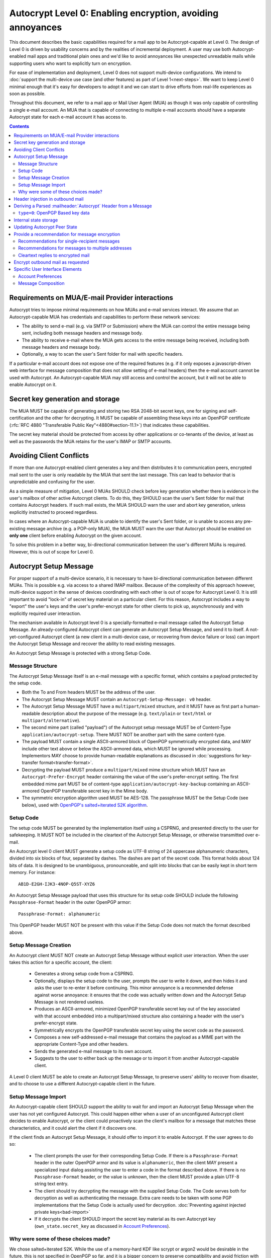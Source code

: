 Autocrypt Level 0: Enabling encryption, avoiding annoyances
===========================================================

This document describes the basic capabilities required for a mail app
to be Autocrypt-capable at Level 0.  The design of Level 0 is driven by
usability concerns and by the realities of incremental deployment.  A user
may use both Autocrypt-enabled mail apps and traditional plain ones
and we'd like to avoid annoyances like unexpected unreadable mails
while supporting users who want to explicitly turn on encryption.

For ease of implementation and deployment, Level 0 does not support
multi-device configurations.  We intend to :doc:`support the multi-device
use case (and other features) as part of Level 1<next-steps>`.  We
want to keep Level 0 minimal enough that it's easy for developers to
adopt it and we can start to drive efforts from real-life experiences
as soon as possible.

Throughout this document, we refer to a mail app or Mail User Agent (MUA)
as though it was only capable of controlling a single e-mail account.  An
MUA that is capable of connecting to multiple e-mail accounts should
have a separate Autocrypt state for each e-mail account it has access
to.

.. contents::

Requirements on MUA/E-mail Provider interactions
------------------------------------------------

Autocrypt tries to impose minimal requirements on how MUAs and
e-mail services interact.  We assume that an Autocrypt-capable MUA
has credentials and capabilities to perform these network services:

- The ability to send e-mail (e.g. via SMTP or Submission) where the
  MUA can control the entire message being sent, including both
  message headers and message body.

- The ability to receive e-mail where the MUA gets access to the
  entire message being received, including both message headers and
  message body.

- Optionally, a way to scan the user's Sent folder for mail with
  specific headers.

If a particular e-mail account does not expose one of the required
features (e.g. if it only exposes a javascript-driven web interface
for message composition that does not allow setting of e-mail headers)
then the e-mail account cannot be used with Autocrypt.  An
Autocrypt-capable MUA may still access and control the account, but it
will not be able to enable Autocrypt on it.

.. todo::

    Discuss with webmail developers how to work with, refine
    the interactions.

Secret key generation and storage
---------------------------------

The MUA MUST be capable of generating and storing two RSA 2048-bit
secret keys, one for signing and self-certification and the other for
decrypting.  It MUST be capable of assembling these keys into an
OpenPGP certificate (:rfc:`RFC 4880 "Transferable Public
Key"<4880#section-11.1>`) that indicates these capabilities.

The secret key material should be protected from access by other
applications or co-tenants of the device, at least as well as the
passwords the MUA retains for the user's IMAP or SMTP accounts.

Avoiding Client Conflicts
-------------------------

If more than one Autocrypt-enabled client generates a key and then
distributes it to communication peers, encrypted mail sent to the user
is only readable by the MUA that sent the last message. This can lead
to behavior that is unpredictable and confusing for the user.

As a simple measure of mitigation, Level 0 MUAs SHOULD check before
key generation whether there is evidence in the user's mailbox of
other active Autocrypt clients. To do this, they SHOULD scan the
user's Sent folder for mail that contains Autocrypt headers. If such
mail exists, the MUA SHOULD warn the user and abort key generation,
unless explicitly instructed to proceed regardless.

In cases where an Autocrypt-capable MUA is unable to identify the
user's Sent folder, or is unable to access any pre-existing message
archive (e.g. a POP-only MUA), the MUA MUST warn the user that
Autocrypt should be enabled on **only one** client before enabling
Autocrypt on the given account.

To solve this problem in a better way, bi-directional communication
between the user's different MUAs is required. However, this is out of
scope for Level 0.

Autocrypt Setup Message
-----------------------

For proper support of a multi-device scenario, it is necessary to have
bi-directional communication between different MUAs. This is possible
e.g. via access to a shared IMAP mailbox. Because of the complexity of
this approach however, multi-device support in the sense of devices
coordinating with each other is out of scope for Autocrypt Level 0. It
is still important to avoid "lock-in" of secret key material on a
particular client. For this reason, Autocrypt includes a way to
"export" the user's keys and the user's prefer-encrypt state for other clients to pick up,
asynchronously and with explicitly required user interaction.

The mechanism available in Autocrypt level 0 is a specially-formatted
e-mail message called the Autocrypt Setup Message.  An
already-configured Autocrypt client can generate an Autocrypt Setup
Message, and send it to itself.  A not-yet-configured Autocrypt client
(a new client in a multi-device case, or recovering from device
failure or loss) can import the Autocrypt Setup Message and recover
the ability to read existing messages.

An Autocrypt Setup Message is protected with a strong Setup Code.

Message Structure
+++++++++++++++++

The Autocrypt Setup Message itself is an e-mail message with a
specific format, which contains a payload protected by the setup code.

- Both the To and From headers MUST be the address of the user.

- The Autocrypt Setup Message MUST contain an ``Autocrypt-Setup-Message: v0`` header.

- The Autocrypt Setup Message MUST have a ``multipart/mixed`` structure,
  and it MUST have as first part a human-readable description about
  the purpose of the message (e.g. ``text/plain`` or ``text/html`` or
  ``multipart/alternative``).

- The second mime part (called "payload") of the Autocrypt setup message
  MUST be of Content-Type ``application/autocrypt-setup``.  There MUST NOT
  be another part with the same content-type.

- The payload MUST contain a single ASCII-armored block of OpenPGP
  symmetrically encrypted data, and MAY include other text above or
  below the ASCII-armored data, which MUST be ignored while
  processing. Implementors MAY choose to provide human-readable
  explanations as discussed in
  :doc:`suggestions for key-transfer format<transfer-format>`.

- Decrypting the payload MUST produce a ``multipart/mixed`` mime structure
  which MUST have an ``Autocrypt-Prefer-Encrypt`` header containing the value
  of the user's prefer-encrypt setting. The first embedded mime part
  MUST be of content-type ``application/autocrypt-key-backup`` containing
  an ASCII-armored OpenPGP transferable secret key in the Mime body.

- The symmetric encryption algorithm used MUST be AES-128.
  The passphrase MUST be the Setup Code (see below), used
  with `OpenPGP's salted+iterated S2K algorithm
  <https://tools.ietf.org/html/rfc4880#section-3.7.1.3>`_.

Setup Code
++++++++++

The setup code MUST be generated by the implementation itself using a
CSPRNG, and presented directly to the user for safekeeping. It MUST
NOT be included in the cleartext of the Autocrypt Setup Message, or
otherwise transmitted over e-mail.

An Autocrypt level 0 client MUST generate a setup code as UTF-8 string
of 24 uppercase alphanumeric characters, divided into six blocks of
four, separated by dashes. The dashes are part of the secret
code. This format holds about 124 bits of data. It is designed to be
unambiguous, pronounceable, and split into blocks that can be easily
kept in short term memory. For instance::

    AB1D-E2GH-IJK3-4NOP-Q5ST-XYZ6

An Autocrypt Setup Message payload that uses this structure for its
setup code SHOULD include the following ``Passphrase-Format`` header
in the outer OpenPGP armor::

    Passphrase-Format: alphanumeric

This OpenPGP header MUST NOT be present with this value if the Setup
Code does not match the format described above.

Setup Message Creation
++++++++++++++++++++++

An Autocrypt client MUST NOT create an Autocrypt Setup Message without
explicit user interaction.  When the user takes this action for a
specific account, the client:

 * Generates a strong setup code from a CSPRNG.
 * Optionally, displays the setup code to the user, prompts the user
   to write it down, and then hides it and asks the user to re-enter
   it before continuing.  This minor annoyance is a recommended
   defense against worse annoyance: it ensures that the code was
   actually written down and the Autocrypt Setup Message is not
   rendered useless.
 * Produces an ASCII-armored, minimized OpenPGP transferable secret
   key out of the key associated with that account embedded into a
   multipart/mixed structure also containing a header with the user's
   prefer-encrypt state.
 * Symmetrically encrypts the OpenPGP transferable secret key using
   the secret code as the password.
 * Composes a new self-addressed e-mail message that contains the
   payload as a MIME part with the appropriate Content-Type and other
   headers.
 * Sends the generated e-mail message to its own account.
 * Suggests to the user to either back up the message or to import it
   from another Autocrypt-capable client.

A Level 0 client MUST be able to create an Autocrypt Setup Message, to
preserve users' ability to recover from disaster, and to choose to use
a different Autocrypt-capable client in the future.


Setup Message Import
++++++++++++++++++++

An Autocrypt-capable client SHOULD support the ability to wait for and
import an Autocrypt Setup Message when the user has not yet configured
Autocrypt.  This could happen either when a user of an unconfigured
Autocrypt client decides to enable Autocrypt, or the client could
proactively scan the client's mailbox for a message that matches these
characteristics, and it could alert the client if it discovers one.

If the client finds an Autocrypt Setup Message, it should offer to
import it to enable Autocrypt.  If the user agrees to do so:

 * The client prompts the user for their corresponding Setup Code.
   If there is a ``Passphrase-Format`` header in the outer OpenPGP armor and
   its value is ``alphanumeric``, then the client MAY present a specialized
   input dialog assisting the user to enter a code in the format described
   above.
   If there is no ``Passphrase-Format`` header, or the value is unknown,
   then the client MUST provide a plain UTF-8 string text entry.

 * The client should try decrypting the message with the supplied
   Setup Code.  The Code serves both for decryption as well as authenticating
   the message.  Extra care needs to be taken with some PGP implementations
   that the Setup Code is actually used for decryption.
   :doc:`Preventing against injected private keys<bad-import>`

 * If it decrypts the client SHOULD import the secret
   key material as its own Autocrypt key (``own_state.secret_key`` as
   discussed in `Account Preferences`_).

Why were some of these choices made?
++++++++++++++++++++++++++++++++++++

We chose salted+iterated S2K.  While the use of a memory-hard KDF like
scrypt or argon2 would be desirable in the future, this is not
specified in OpenPGP so far, and it is a bigger concern to preserve
compatibility and avoid friction with presently deployed OpenPGP
software.

While the message structure is complex, it's actually fairly easy to
pack and unpack with common OpenPGP tools.  It was selected to ease
implementation and deployment, not for cleanliness or purity :)

Example:

::

	To: me@mydomain.com
	From: me@mydomain.com
	Autocrypt-Setup-Message: v0
	Content-type: multipart/mixed; boundary="==break0=="

	--==break0==
	Content-Type: text/plain

	This is the Autocrypt setup message.

	--==break0==
	Content-Type: application/autocrypt-key-backup
    Content-Disposition: attachment; filename="autocrypt-key-backup.html"

	<html>
	<body>
	<p>
	    This is the Autocrypt setup file used to transfer keys between clients.
	</p>
    <pre>
    -----BEGIN PGP MESSAGE-----
    Version: BCPG v1.53
    Passphrase-Format: alphanumeric

    hQIMAxC7JraDy7DVAQ//SK1NltM+r6uRf2BJEg+rnpmiwfAEIiopU0LeOQ6ysmZ0
    CLlfUKAcryaxndj4sBsxLllXWzlNiFDHWw4OOUEZAZd8YRbOPfVq2I8+W4jO3Moe
    -----END PGP MESSAGE-----
    </pre>
	</body>
	</html>
	--==break0==--

The encrypted message part contains:

::

	Content-type: multipart/mixed; boundary="==break2=="
	Autocrypt-Prefer-Encrypt: mutual

	--==break2==
	Content-type: application/autocrypt-key-backup

	-----BEGIN PGP PRIVATE KEY BLOCK-----
	Version: GnuPG v1.2.3 (GNU/Linux)

	xcLYBFke7/8BCAD0TTmX9WJm9elc7/xrT4/lyzUDMLbuAuUqRINtCoUQPT2P3Snfx/jou1YcmjDgwT
	Ny9ddjyLcdSKL/aR6qQ1UBvlC5xtriU/7hZV6OZEmW2ckF7UgGd6ajE+UEjUwJg2+eKxGWFGuZ1P7a
	4Av1NXLayZDsYa91RC5hCsj+umLN2s+68ps5pzLP3NoK2zIFGoCRncgGI/pTAVmYDirhVoKh14hCh5
	.....
	-----END PGP PRIVATE KEY BLOCK-----
	--==break2==--

Header injection in outbound mail
---------------------------------

During message composition, if the :mailheader:`From:` header of the
outgoing e-mail matches an address that the Autocrypt-capable agent
knows the secret key material for, it SHOULD include an Autocrypt
header. This header contains the associated public key material as
``key`` attribute, and the same sender address that is used in the
``From`` header in the ``addr`` attribute to confirm the
association. The most minimal Level 0 MUA will only include these two
attributes.

If the :mailheader:`From:` address changes during message composition
(E.g. if the user selects a different outbound identity), the
Autocrypt-capable client MUST change the :mailheader:`Autocrypt`
header appropriately.

See :ref:`mua-happypath` for examples of outbound headers and
the following sections for header format definitions and parsing.

..  _autocryptheaderformat:

Deriving a Parsed :mailheader:`Autocrypt` Header from a Message
---------------------------------------------------------------

The :mailheader:`Autocrypt` header has the following format::

    Autocrypt: addr=a@b.example.org; [type=0;] [prefer-encrypt=mutual;] key=BASE64

The ``addr`` attribute indicates the single recipient address this
header is valid for. In case this address differs from the one the MUA
considers the sender of the e-mail in parsing, which will usually be
the one specified in the :mailheader:`From` header, the entire header
MUST be treated as invalid.

The ``type`` and ``key`` attributes specify the type and data of the
key material.  For now the only supported type is ``0``, which
represents a specific subset of OpenPGP (see the next section), and is
also the default.  Headers with an unknown ``type`` MUST be treated as
invalid.  The value of the ``key`` attribute is a Base64
representation of the public key material.  This is a simple
ascii-armored key format without a checksum (which would then be Radix64)
and without pgp message markers (``---BEGIN...`` etc.).  For ease of
parsing, the ``key`` attribute MUST be the last attribute in the header.

The ``prefer-encrypt`` attribute can only occur with the value
``mutual``.  Its presence the Autocrypt header indicates an agreement
to encrypt by default with other peers who have the same preference.
An Autocrypt level 0 client that sees the attribute with any other
value (or that does not see the attribute at all) should interpret the
value as ``nopreference``.

Additional attributes unspecified here are also possible before the
``key`` attribute.  If an attribute name starts with an underscore
(``_``), it is a "non-critical" attribute.  An attribute name without
a leading underscore is a "critical" attribute.  The MUA SHOULD ignore
any unsupported non-critical attribute and continue parsing the rest
of the header as though the attribute does not exist, but MUST treat
the entire header as invalid if it encounters a "critical" attribute
it doesn't support.

When parsing an incoming message, a MUA MUST examine all
:mailheader:`Autocrypt` headers, rather than just the first one.  If
there is more than one valid header, this MUST be treated as an error,
and all :mailheader:`Autocrypt` headers discarded as invalid.

.. todo::

   - Document why we skip on more than one valid header?

``type=0``: OpenPGP Based key data
++++++++++++++++++++++++++++++++++

For maximum interoperability, a certificate sent by an
Autocrypt-enabled Level 0 MUA MUST consist of an :rfc:`OpenPGP
"Transferable Public Key"<4880#section-11.1>`) containing exactly these five
OpenPGP packets:

 - a signing-capable primary key ``Kp``
 - a user id
 - a self signature
 - an encryption-capable subkey ``Ke``
 - a binding signature over ``Ke`` by ``Kp``

The content of the user id packet is only decorative. By convention, it
contains the same address used in the ``addr`` attribute in angle brackets,
conforming to the :rfc:`2822` grammar ``angle-addr``.

These packets MUST be assembled in binary format (not ASCII-armored),
and then base64-encoded.

A Level 0 MUA MUST be capable of processing and handling 2048-bit RSA
keys.  It SHOULD be capable of handling Curve 25519 keys (ed25519 for
``Kp`` and cv25519 for ``Ke``), but some underlying toolkits may not
yet support Curve 25519.  It MAY support other OpenPGP key formats.


Internal state storage
----------------------

.. note::

    You should be familiar with :ref:`mua-happypath` before reading the
    following.

We define the effective date of a message as the sending time of the
message as indicated by its :mailheader:`Date` header, or the time of
first receipt if that date is in the future or unavailable.

If a remote peer disables Autocrypt or drops back to using a
non-Autocrypt MUA only we must be able to disable sending encrypted
mails to this peer automatically.  MUAs capable of Autocrypt level 0
therefore MUST store state about the capabilities of their remote
peers.

Agents MAY also store additional information gathered for heuristic
purposes, or for other cryptographic schemes.  However, in order to
support future syncing of Autocrypt state between agents, it is
critical that Autocrypt-capable agents maintain the state specified
here.

Conceptually, we represent this state as a table named
``autocrypt_peer_state`` indexed by the peer's :doc:`canonicalized
e-mail address <address-canonicalization>` and key type.  In level 0,
there is only one type, ``0``, so level 0 agents can implement this by
indexing only the peer's e-mail address.

For each e-mail address and type, an agent MUST store the following
attributes:

* ``last_seen``: UTC timestamp of the most recent effective date of
  all processed messages for this peer.
* ``last_seen_autocrypt``: UTC timestamp of the most recent effective
  date of all processed messages for this peer that contained a valid
  Autocrypt header.
* ``key``: the raw key material
* ``state``: a tri-state: ``nopreference``, ``mutual`` or ``reset``

.. note::

  - The above is not necessarily an exhaustive list of peer state to
    keep; implementors are encouraged to improve upon this scheme as
    they see fit. Suggestions for additional (optional) state that an
    agent may want to keep about a peer can be found in
    :doc:`optional-state`.
  - An implementation MAY also choose to use keys from other sources
    (e.g. local keyring) at own discretion.
  - If an implementation chooses to automatically ingest keys from a
    ``application/pgp-keys`` attachment, it should only do so if they
    have a matching user id.


Updating Autocrypt Peer State
-----------------------------

Incoming messages may be processed by an Autocrypt-client at different
times, such as upon receipt or display. When this happens, the
Autocrypt state for the sending peer is updated with this new
information. This update process depends on:

- the "effective date" of the message.

- the ``key`` and ``prefer-encrypt`` attributes of the single valid
  parsed :mailheader:`Autocrypt` header (see above), if available.

If the parsed Autocrypt header is unavailable, and the effective
message date is more recent than the current value of ``last_seen``,
update the state as follows and terminate:

- set ``last_seen`` to the effective message date
- set ``state`` to ``reset``

Otherwise, if either the effective message date is older than the
``last_seen_autocrypt`` value, or it is older than the current value
of ``last_seen`` plus the parsed Autocrypt header is unavailable, no
changes are required and the update process terminates.

At this point, the message in processing contains the most recent
Autocrypt header. Update the state as follows:

- set ``key`` to the corresponding value of the Autocrypt header
- set ``last_seen_autocrypt`` to the effective message date

If the effective date of the message is more recent than or equal to
the current ``last_seen`` value, it is also the most recent message
overall. Additionally update the state as follows:

- set ``last_seen`` to the effective message date
- set ``state`` to ``mutual`` if the Autocrypt header contained a
  ``prefer-encrypt=mutual`` attribute, or ``nopreference`` otherwise

.. _spam-filters:

.. todo::

   the spec currently doesn't say how to integrate Autocrypt
   processing on message receipt with spam filtering.  Should we say
   something about not doing Autocrypt processing on message receipt
   if the message is believed to be spam?


Provide a recommendation for message encryption
-----------------------------------------------

On message composition, an Autocrypt-capable agent also has an
opportunity to decide whether to try to encrypt an e-mail.  Autocrypt
aims to provide a reasonable recommendation for the agent.

Any Autocrypt-capable agent may have other means for making this
decision outside of Autocrypt (see :doc:`other-crypto-interop`).
Autocrypt provides a recommendation to this process, but there is no
requirement for Autocrypt-capable agents to always follow the
Autocrypt recommendation.

That said, all Autocrypt-capable agents should be able to calculate
the same Autocrypt recommendation due to their internal state.

The Autocrypt recommendation depends on the list of recipient
addresses for the message being composed.  When the user edits the
list of recipients, the recommendation may change.  The MUA should
reflect this change.

.. note::

   It's possible that the user manually overriddes the Autocrypt
   recommendation and then edits the list of recipients.  The MUA
   SHOULD retain the user's manual choices for a given message even if
   the Autcrypt recommendation changes.

.. todo::

   Discuss how to deal with the case where the user manually selects
   encryption and subsequently adds a recipient whom the MUA has no
   key.

Autocrypt can produce four possible recommendations to the agent
during message composition:

 * ``disable``: Disable or hide any UI that would allow the user to
   choose to encrypt the message.  Prepare the message in cleartext.

 * ``discourage``: Enable UI that would allow the user to choose to
   encrypt the message, but do not default to encryption.  Prepare the
   message in cleartext.  If the user manually enables encryption,
   warn them that the recipient may not be able to read the message.

 * ``available``: Enable UI that would allow the user to choose to
   encrypt the message, but do not default to encryption.  Prepare the
   message in cleartext.

 * ``encrypt``: Enable UI that would allow the user to choose to send
   the message in cleartext, and default to encryption.  Prepare the
   message as an encrypted message.

Recommendations for single-recipient messages
+++++++++++++++++++++++++++++++++++++++++++++

The Autocrypt recommendation for a message composed to a single
recipient with e-mail address ``A`` depends primarily on the value
stored in ``autocrypt_peer_state[A]``. It is derived by the following
algorithm:

1. If the ``key`` is ``null``, the recommendation is ``disable``.
2. If the ``key`` is known for some reason to be unusable for
   encryption (e.g. it is otherwise known to be revoked or expired),
   then the recommendation is ``disable``.
3. If the message is composed as a reply to an encrypted message, then
   the recommendation is ``encrypt``.
4. If ``state`` is ``mutual``, and the user's own
   ``own_state.prefer_encrypt`` is ``mutual`` as well, then the
   recommendation is ``encrypt``.
5. If ``state`` is ``reset`` and the ``last_seen_autocrypt`` is more
   than one month ago, then the recommendation is ``discourage``.

Otherwise, the recommendation is ``available``.

Recommendations for messages to multiple addresses
++++++++++++++++++++++++++++++++++++++++++++++++++

For level 0 agents, the Autocrypt recommendation for a message
composed to multiple recipients is derived from the recommendations
for each recipient individually.

If any recipient has a recommendation of ``disable`` then the message
recommendation is ``disable``.

If the message being composed is a reply to an encrypted message, or
if every recipient other than "myself" (the e-mail address that the
message is ``From:``) has a recommendation of ``encrypt`` then the
message recommendation is ``encrypt``.

If any recipient has a recommendation of ``discourage`` then the message
recommendation is ``discourage``.

Otherwise, the message recommendation is ``available``.

Cleartext replies to encrypted mail
+++++++++++++++++++++++++++++++++++

As you can see above, in the common use case, a reply to an encrypted
message will also be encrypted. Due to Autocrypt's opportunistic
approach to key discovery, however, it's possible that the ``key``
state in the recipient's Autocrypt peer state is ``null``, which means
the reply will be sent in the clear.

To avoid leaking cleartext from the original encrypted message in this
case, the MUA MAY prepare the cleartext reply without including any
of the typically quoted and attributed text from the previous message.
Additionally, the MUA MAY include brief text in message body along the
lines of::

  The message this is a reply to was sent encrypted, but this reply is
  unencrypted because I don't yet know how to encrypt to
  ``bob@example.com``.  If ``bob@example.com`` would reply here, my
  future messages in this thread will be encrypted.

The above recommendations are only "MAY" and not "SHOULD" or "MUST"
because we want to accomodate a user-friendly level 0 MUA that stays
silent and does not impede the user's ability to reply.  Opportunistic
encryption means we can't guarantee encryption in every case.

Encrypt outbound mail as requested
----------------------------------

As the user composes mail, in some circumstances, the MUA may be
instructed by the user to encrypt the message.  If the recipient's
keys are all of ``type=0``, and the sender has keys for all recipients
(as well as themselves), they should construct the encrypted message
as a :rfc:`PGP/MIME <3156>` encrypted+signed message, encrypted to all
recipients and the public key whose secret is controlled by the MUA
itself.

If the recommendation is ``discourage`` the user SHOULD be presented
with a clear warning explaining that there is reason to believe one or
more recipients will not be able to read the mail if it is sent
encrypted.  This message SHOULD state which recipients are considered
problematic and provide useful information to help the user guage the
risk.  The optional counters and user-agent state described in
:doc:`optional-state` can be useful for this message.

For messages that are going to be encrypted when sent, the MUA MUST
take care not to leak the cleartext of drafts or other
partially-composed messages to their e-mail provider (e.g. in the
"Drafts" folder).

If there is a chance that a message could be encrypted, the MUA
SHOULD encrypt drafts only to itself before storing it remotely.

Specific User Interface Elements
--------------------------------

Ideally, Autocrypt users see very little UI.  However, some UI is
inevitable if we want users to be able to interoperate with existing,
non-Autocrypt users.

Account Preferences
+++++++++++++++++++

Level 0 MUAs MUST allow the user to disable Autocrypt completely for
each account they control.  For level 0, we expect most MUAs to have
Autocrypt disabled by default.

Level 0 MUAs maintain an internal structure ``own_state`` for each
account on which Autocrypt is enabled. ``own_state`` has the following
members:

 * ``secret_key`` -- the secret key used for this account (see "Secret
   Key Generation and storage" above).
 * ``key`` -- the OpenPGP transferable public key derived from
   ``secret_key``.
 * ``prefer_encrypt`` -- the user's own
   preferences on this account, either ``mutual`` or ``nopreference``.
   This SHOULD be set to ``nopreference`` by default.

If Autocrypt is enabled for a given account, the MUA SHOULD allow the
user to switch the setting for ``own_state.prefer_encrypt``, but this
choice might normally be hidden in a "preferences pane" or something
similar.

Please see :doc:`ui-examples` for specific examples of how this might
look.

Message Composition
+++++++++++++++++++

If an MUA is willing to compose encrypted mail, it SHOULD include some
UI mechanism at message composition time for the user to choose between
encrypted message or cleartext.  This may be as simple as a single
checkbox.

If the Autocrypt recommendation is ``disable`` for a given message,
the MUA MAY choose to avoid exposing this UI during message
composition at all.

If the Autocrypt recommendation is either ``available`` or
``encrypt``, the MUA SHOULD expose this UI during message composition
to allow the user to make a different decision.

.. todo::

   - Should we really recommend hiding the encrypt UI? This reduces UI
     consistency!
